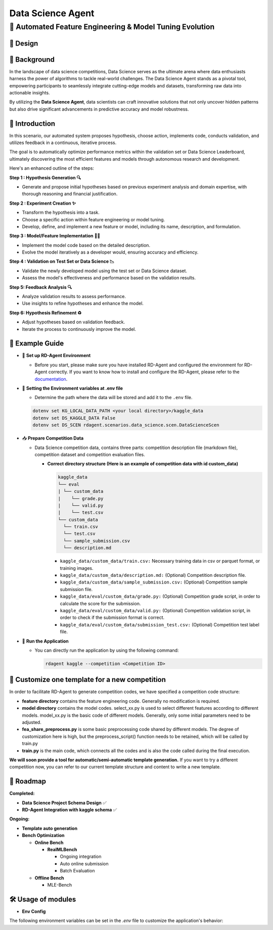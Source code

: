 .. _data_science_agent:

=======================
Data Science Agent
=======================

**🤖 Automated Feature Engineering & Model Tuning Evolution**
------------------------------------------------------------------------------------------

🎨 Design
~~~~~~~~~~~

.. image:: kaggle_design.png
   :alt: Design of Data Science Agent
   :align: center

📖 Background
~~~~~~~~~~~~~~
In the landscape of data science competitions, Data Science serves as the ultimate arena where data enthusiasts harness the power of algorithms to tackle real-world challenges.
The Data Science Agent stands as a pivotal tool, empowering participants to seamlessly integrate cutting-edge models and datasets, transforming raw data into actionable insights.

By utilizing the **Data Science Agent**, data scientists can craft innovative solutions that not only uncover hidden patterns but also drive significant advancements in predictive accuracy and model robustness.


🌟 Introduction
~~~~~~~~~~~~~~~~

In this scenario, our automated system proposes hypothesis, choose action, implements code, conducts validation, and utilizes feedback in a continuous, iterative process.

The goal is to automatically optimize performance metrics within the validation set or Data Science Leaderboard, ultimately discovering the most efficient features and models through autonomous research and development.

Here's an enhanced outline of the steps:

**Step 1 : Hypothesis Generation 🔍**

- Generate and propose initial hypotheses based on previous experiment analysis and domain expertise, with thorough reasoning and financial justification.

**Step 2 : Experiment Creation ✨**

- Transform the hypothesis into a task.
- Choose a specific action within feature engineering or model tuning.
- Develop, define, and implement a new feature or model, including its name, description, and formulation.

**Step 3 : Model/Feature Implementation 👨‍💻**

- Implement the model code based on the detailed description.
- Evolve the model iteratively as a developer would, ensuring accuracy and efficiency.

**Step 4 : Validation on Test Set or Data Science 📉**

- Validate the newly developed model using the test set or Data Science dataset.
- Assess the model's effectiveness and performance based on the validation results.

**Step 5: Feedback Analysis 🔍**

- Analyze validation results to assess performance.
- Use insights to refine hypotheses and enhance the model.

**Step 6: Hypothesis Refinement ♻️**

- Adjust hypotheses based on validation feedback.
- Iterate the process to continuously improve the model.

🧭 Example Guide
~~~~~~~~~~~~~~~~~~~~~~~~~~~~~~~~~~~~~~~~~~~~~~~~

- 🔧 **Set up RD-Agent Environment**

  - Before you start, please make sure you have installed RD-Agent and configured the environment for RD-Agent correctly. If you want to know how to install and configure the RD-Agent, please refer to the `documentation <../installation_and_configuration.html>`_.

- 🔩 **Setting the Environment variables at .env file**

  - Determine the path where the data will be stored and add it to the ``.env`` file.

  .. code-block:: sh

    dotenv set KG_LOCAL_DATA_PATH <your local directory>/kaggle_data
    dotenv set DS_KAGGLE_DATA False
    dotenv set DS_SCEN rdagent.scenarios.data_science.scen.DataScienceScen

- 📥 **Prepare Competition Data**

  - Data Science competition data, contains three parts: competition description file (markdown file), competition dataset and competition evaluation files.

    - **Correct directory structure (Here is an example of competition data with id custom_data)**

      .. code-block:: text

        kaggle_data
        └── eval
        | └── custom_data
        |    └── grade.py
        |    └── valid.py
        |    └── test.csv
        └── custom_data
          └── train.csv
          └── test.csv
          └── sample_submission.csv
          └── description.md
        
      - ``kaggle_data/custom_data/train.csv:`` Necessary training data in csv or parquet format, or training images.

      - ``kaggle_data/custom_data/description.md:`` (Optional) Competition description file.

      - ``kaggle_data/custom_data/sample_submission.csv:`` (Optional) Competition sample submission file.

      - ``kaggle_data/eval/custom_data/grade.py:`` (Optional) Competition grade script, in order to calculate the score for the submission.

      - ``kaggle_data/eval/custom_data/valid.py:`` (Optional) Competition validation script, in order to check if the submission format is correct.

      - ``kaggle_data/eval/custom_data/submission_test.csv:`` (Optional) Competition test label file.


- 🚀 **Run the Application**

  - You can directly run the application by using the following command:
    
    .. code-block:: sh

        rdagent kaggle --competition <Competition ID>


🎨 Customize one template for a new competition
~~~~~~~~~~~~~~~~~~~~~~~~~~~~~~~~~~~~~~~~~~~~~~~~
In order to facilitate RD-Agent to generate competition codes, we have specified a competition code structure:

.. image:: kaggle_template.png
   :alt: Design of Data Science Code Template
   :align: center

- **feature directory** contains the feature engineering code. Generally no modification is required.
- **model directory** contains the model codes.
  select_xx.py is used to select different features according to different models.
  model_xx.py is the basic code of different models. Generally, only some initial parameters need to be adjusted.
- **fea_share_preprocess.py** is some basic preprocessing code shared by different models. The degree of customization here is high, but the preprocess_script() function needs to be retained, which will be called by train.py
- **train.py** is the main code, which connects all the codes and is also the code called during the final execution.

**We will soon provide a tool for automatic/semi-automatic template generation.**
If you want to try a different competition now, you can refer to our current template structure and content to write a new template.


🎯 Roadmap
~~~~~~~~~~~

**Completed:**

- **Data Science Project Schema Design** ✅

- **RD-Agent Integration with kaggle schema** ✅

**Ongoing:**

- **Template auto generation**

- **Bench Optimization**

  - **Online Bench**

    - **RealMLBench**

      - Ongoing integration

      - Auto online submission

      - Batch Evaluation

  - **Offline Bench**
  
    - MLE-Bench


🛠️ Usage of modules
~~~~~~~~~~~~~~~~~~~~~

.. _Env Config: 

- **Env Config**

The following environment variables can be set in the `.env` file to customize the application's behavior:

.. autopydantic_settings:: rdagent.app.kaggle.conf.Data ScienceBasePropSetting
    :settings-show-field-summary: False
    :exclude-members: Config

.. autopydantic_settings:: rdagent.components.coder.factor_coder.config.FactorCoSTEERSettings
    :settings-show-field-summary: False
    :members: coder_use_cache, file_based_execution_timeout, select_method, max_loop
    :exclude-members: Config, fail_task_trial_limit, v1_query_former_trace_limit, v1_query_similar_success_limit, v2_query_component_limit, v2_query_error_limit, v2_query_former_trace_limit, v2_error_summary, v2_knowledge_sampler, v2_add_fail_attempt_to_latest_successful_execution, new_knowledge_base_path, knowledge_base_path, data_folder, data_folder_debug
    :no-index:
